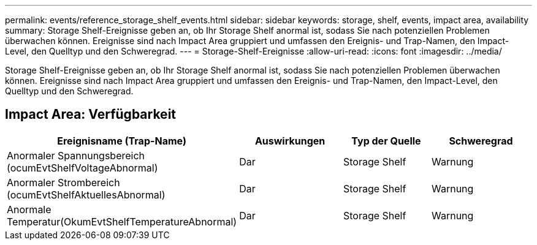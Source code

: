 ---
permalink: events/reference_storage_shelf_events.html 
sidebar: sidebar 
keywords: storage, shelf, events, impact area, availability 
summary: Storage Shelf-Ereignisse geben an, ob Ihr Storage Shelf anormal ist, sodass Sie nach potenziellen Problemen überwachen können. Ereignisse sind nach Impact Area gruppiert und umfassen den Ereignis- und Trap-Namen, den Impact-Level, den Quelltyp und den Schweregrad. 
---
= Storage-Shelf-Ereignisse
:allow-uri-read: 
:icons: font
:imagesdir: ../media/


[role="lead"]
Storage Shelf-Ereignisse geben an, ob Ihr Storage Shelf anormal ist, sodass Sie nach potenziellen Problemen überwachen können. Ereignisse sind nach Impact Area gruppiert und umfassen den Ereignis- und Trap-Namen, den Impact-Level, den Quelltyp und den Schweregrad.



== Impact Area: Verfügbarkeit

|===
| Ereignisname (Trap-Name) | Auswirkungen | Typ der Quelle | Schweregrad 


 a| 
Anormaler Spannungsbereich (ocumEvtShelfVoltageAbnormal)
 a| 
Dar
 a| 
Storage Shelf
 a| 
Warnung



 a| 
Anormaler Strombereich (ocumEvtShelfAktuellesAbnormal)
 a| 
Dar
 a| 
Storage Shelf
 a| 
Warnung



 a| 
Anormale Temperatur(OkumEvtShelfTemperatureAbnormal)
 a| 
Dar
 a| 
Storage Shelf
 a| 
Warnung

|===
